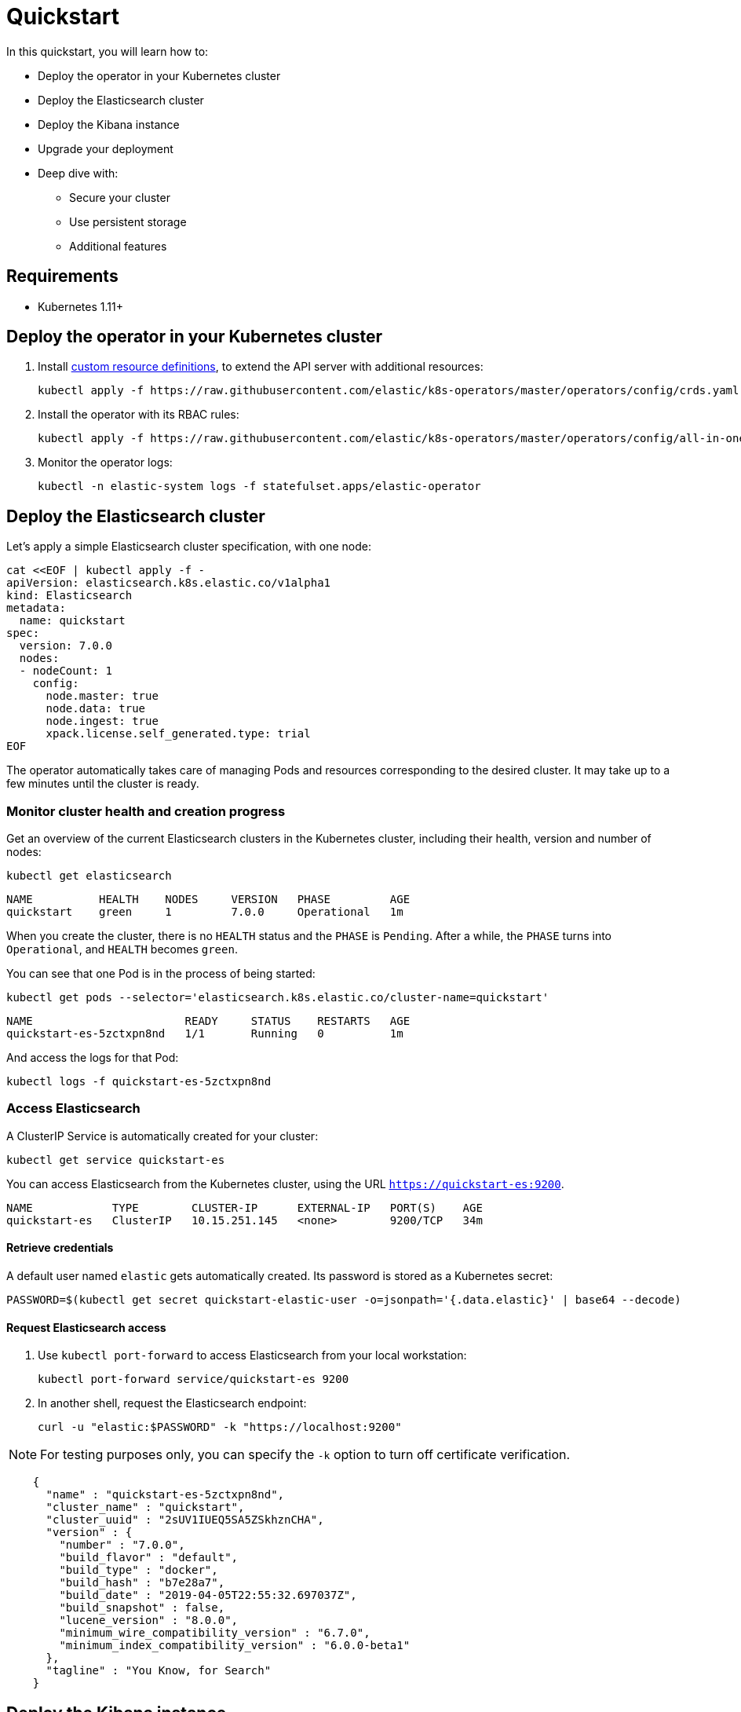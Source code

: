 [id="{p}-quickstart"]

= Quickstart

In this quickstart, you will learn how to:

* Deploy the operator in your Kubernetes cluster
* Deploy the Elasticsearch cluster
* Deploy the Kibana instance
* Upgrade your deployment
* Deep dive with:
  - Secure your cluster
  - Use persistent storage
  - Additional features

== Requirements

* Kubernetes 1.11+

== Deploy the operator in your Kubernetes cluster

1. Install link:https://kubernetes.io/docs/concepts/extend-kubernetes/api-extension/custom-resources/[custom resource definitions], to extend the API server with additional resources:

  kubectl apply -f https://raw.githubusercontent.com/elastic/k8s-operators/master/operators/config/crds.yaml

2. Install the operator with its RBAC rules:

  kubectl apply -f https://raw.githubusercontent.com/elastic/k8s-operators/master/operators/config/all-in-one.yaml

3. Monitor the operator logs:

  kubectl -n elastic-system logs -f statefulset.apps/elastic-operator

== Deploy the Elasticsearch cluster

Let's apply a simple Elasticsearch cluster specification, with one node:

----
cat <<EOF | kubectl apply -f -
apiVersion: elasticsearch.k8s.elastic.co/v1alpha1
kind: Elasticsearch
metadata:
  name: quickstart
spec:
  version: 7.0.0
  nodes:
  - nodeCount: 1
    config:
      node.master: true
      node.data: true
      node.ingest: true
      xpack.license.self_generated.type: trial
EOF
----

The operator automatically takes care of managing Pods and resources corresponding to the desired cluster. It may take up to a few minutes until the cluster is ready.

=== Monitor cluster health and creation progress

Get an overview of the current Elasticsearch clusters in the Kubernetes cluster, including their health, version and number of nodes:

`kubectl get elasticsearch`

----
NAME          HEALTH    NODES     VERSION   PHASE         AGE
quickstart    green     1         7.0.0     Operational   1m
----

When you create the cluster, there is no `HEALTH` status and the `PHASE` is `Pending`. After a while, the `PHASE` turns into `Operational`, and `HEALTH` becomes `green`.

You can see that one Pod is in the process of being started:

`kubectl get pods --selector='elasticsearch.k8s.elastic.co/cluster-name=quickstart'`

----
NAME                       READY     STATUS    RESTARTS   AGE
quickstart-es-5zctxpn8nd   1/1       Running   0          1m
----

And access the logs for that Pod:

`kubectl logs -f quickstart-es-5zctxpn8nd`

=== Access Elasticsearch

A ClusterIP Service is automatically created for your cluster:

`kubectl get service quickstart-es`

You can access Elasticsearch from the Kubernetes cluster, using the URL `https://quickstart-es:9200`.

----
NAME            TYPE        CLUSTER-IP      EXTERNAL-IP   PORT(S)    AGE
quickstart-es   ClusterIP   10.15.251.145   <none>        9200/TCP   34m
----

==== Retrieve credentials

A default user named `elastic` gets automatically created. Its password is stored as a Kubernetes secret:

----
PASSWORD=$(kubectl get secret quickstart-elastic-user -o=jsonpath='{.data.elastic}' | base64 --decode)
----

==== Request Elasticsearch access

1. Use `kubectl port-forward` to access Elasticsearch from your local workstation:

   kubectl port-forward service/quickstart-es 9200

2. In another shell, request the Elasticsearch endpoint:

  curl -u "elastic:$PASSWORD" -k "https://localhost:9200"

NOTE: For testing purposes only, you can specify the `-k` option to turn off certificate verification.

----
    {
      "name" : "quickstart-es-5zctxpn8nd",
      "cluster_name" : "quickstart",
      "cluster_uuid" : "2sUV1IUEQ5SA5ZSkhznCHA",
      "version" : {
        "number" : "7.0.0",
        "build_flavor" : "default",
        "build_type" : "docker",
        "build_hash" : "b7e28a7",
        "build_date" : "2019-04-05T22:55:32.697037Z",
        "build_snapshot" : false,
        "lucene_version" : "8.0.0",
        "minimum_wire_compatibility_version" : "6.7.0",
        "minimum_index_compatibility_version" : "6.0.0-beta1"
      },
      "tagline" : "You Know, for Search"
    }
----

== Deploy the Kibana instance

To deploy your Kibana instance go through the following steps.

1. Specify a Kibana instance and associate it with your quickstart Elasticsearch cluster:

  ----
  cat <<EOF | kubectl apply -f -
  apiVersion: kibana.k8s.elastic.co/v1alpha1
  kind: Kibana
  metadata:
    name: quickstart
    spec:
    version: 7.0.0
    nodeCount: 1
    ---
    apiVersion: associations.k8s.elastic.co/v1alpha1
    kind: KibanaElasticsearchAssociation
    metadata:
    name: kibana-es-quickstart
    spec:
    elasticsearch:
      name: quickstart
      namespace: default
      kibana:
      name: quickstart
      namespace: default
      EOF
      ----

2. Monitor Kibana health and creation progress

  Similar to Elasticsearch, you can retrieve some details about Kibana instances:

  kubectl get kibana

  And the associated Pods:

  kubectl get pod --selector='kibana.k8s.elastic.co/name=quickstart'

3. Access Kibana

  A `ClusterIP` Service is automatically created for Kibana:

  kubectl get service quickstart-kibana

  Use `kubectl port-forward` to access Kibana from your local workstation:

  kubectl port-forward service/quickstart-kibana 5601

  Open http://localhost:5601 in your browser.

== Upgrade your deployment

You can apply any modification to the original cluster specification. The operator makes sure that your changes are applied to the existing cluster, by avoiding downtime.

For example, you can grow the cluster to three nodes:

[source,sh]
----
cat <<EOF | kubectl apply -f -
apiVersion: elasticsearch.k8s.elastic.co/v1alpha1
kind: Elasticsearch
metadata:
  name: quickstart
spec:
  version: 7.0.0
  nodes:
  - nodeCount: 3
    config:
      node.master: true
      node.data: true
      node.ingest: true
      xpack.license.self_generated.type: trial
EOF
----

== Deep dive

Now that you completed the quickstart, you can try out more features like securing your cluster or using persistent storage.

=== Secure your cluster

To secure your production-grade Elasticsearch deployment, you can:

*  Use XPack security for encryption and authentication

(TODO: link here to a tutorial on how to manipulate certs and auth. Note from nrichers: X-Pack [sic] is going away, so this should just talk about the security features of the Elastic Stack. See https://docs.google.com/document/d/1GX6IzKDf8IBTQexcSZZj_C-ryH4FzsSVf7s0SHKiLKA/edit# for more info.)

*  Set up an ingress proxy layer (link:https://github.com/elastic/k8s-operators/blob/master/operators/config/samples/ingress/nginx-ingress.yaml[example using NGINX])

=== Use persistent storage

The cluster that you deployed in this quickstart uses an link:https://kubernetes.io/docs/concepts/storage/volumes/#emptydir[emptyDir volume], which might not qualify for production workloads.

You can request a `PersistentVolumeClaim` in the cluster specification, to target any `PersistentVolume` class available in your Kubernetes cluster:

----
yaml
apiVersion: elasticsearch.k8s.elastic.co/v1alpha1
kind: Elasticsearch
metadata:
  name: my-cluster
spec:
  version: 7.0.0
  nodes:
  - nodeCount: 3
    config:
      node.master: true
      node.data: true
      node.ingest: true
      xpack.license.self_generated.type: trial
    volumeClaimTemplates:
    - metadata:
        name: data
      spec:
        accessModes:
        - ReadWriteOnce
        resources:
          requests:
            storage: 100GB
        storageClassName: gcePersistentDisk # can be any available storage class
----

To aim for the best performance, the operator supports persistent volumes local to each node. For more details, see:

 * link:https://github.com/elastic/k8s-operators/tree/master/local-volume[elastic local volume dynamic provisioner]to setup dynamic local volumes based on LVM.
 * link:https://github.com/kubernetes-sigs/sig-storage-local-static-provisioner[kubernetes-sigs local volume static provisioner] to setup static local volumes.

=== Additional features

The operator supports the following features:

* Node-to-node TLS encryption
* User management
* Secure settings (for eg. automated snapshots)
* Nodes resources limitations (CPU, RAM, disk)
* Cluster update strategies
* Version upgrades
* Node attributes
* Cross-cluster search and replication
* Licensing
* Operator namespace management
* APM server deployments
* Pausing reconciliations
* Full cluster restart
